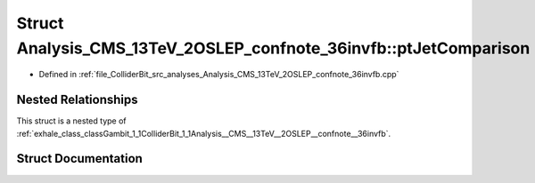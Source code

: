 .. _exhale_struct_structGambit_1_1ColliderBit_1_1Analysis__CMS__13TeV__2OSLEP__confnote__36invfb_1_1ptJetComparison:

Struct Analysis_CMS_13TeV_2OSLEP_confnote_36invfb::ptJetComparison
==================================================================

- Defined in :ref:`file_ColliderBit_src_analyses_Analysis_CMS_13TeV_2OSLEP_confnote_36invfb.cpp`


Nested Relationships
--------------------

This struct is a nested type of :ref:`exhale_class_classGambit_1_1ColliderBit_1_1Analysis__CMS__13TeV__2OSLEP__confnote__36invfb`.


Struct Documentation
--------------------


.. doxygenstruct:: Gambit::ColliderBit::Analysis_CMS_13TeV_2OSLEP_confnote_36invfb::ptJetComparison
   :project: GAMBIT
   :members:
   :protected-members:
   :undoc-members: